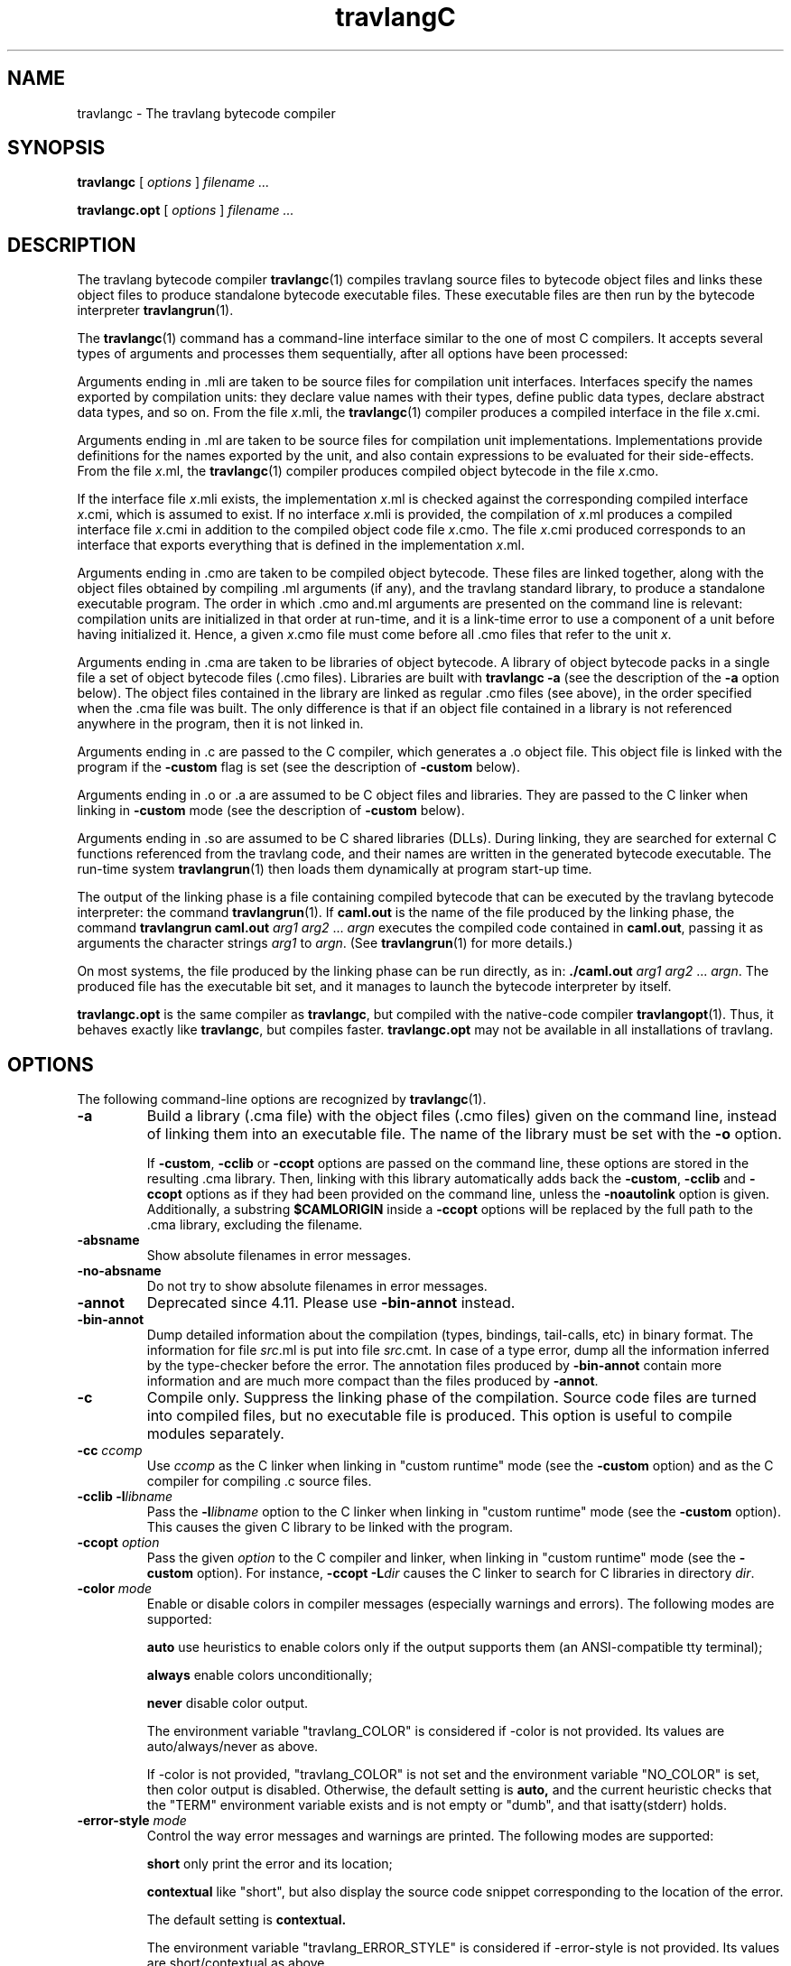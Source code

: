 .\"**************************************************************************
.\"*                                                                        *
.\"*                                 travlang                                  *
.\"*                                                                        *
.\"*             Xavier Leroy, projet Cristal, INRIA Rocquencourt           *
.\"*                                                                        *
.\"*   Copyright 1996 Institut National de Recherche en Informatique et     *
.\"*     en Automatique.                                                    *
.\"*                                                                        *
.\"*   All rights reserved.  This file is distributed under the terms of    *
.\"*   the GNU Lesser General Public License version 2.1, with the          *
.\"*   special exception on linking described in the file LICENSE.          *
.\"*                                                                        *
.\"**************************************************************************
.\"
.TH travlangC 1

.SH NAME
travlangc \- The travlang bytecode compiler

.SH SYNOPSIS
.B travlangc
[
.I options
]
.I filename ...

.B travlangc.opt
[
.I options
]
.I filename ...

.SH DESCRIPTION

The travlang bytecode compiler
.BR travlangc (1)
compiles travlang source files to bytecode object files and links
these object files to produce standalone bytecode executable files.
These executable files are then run by the bytecode interpreter
.BR travlangrun (1).

The
.BR travlangc (1)
command has a command-line interface similar to the one of
most C compilers. It accepts several types of arguments and processes them
sequentially, after all options have been processed:

Arguments ending in .mli are taken to be source files for
compilation unit interfaces. Interfaces specify the names exported by
compilation units: they declare value names with their types, define
public data types, declare abstract data types, and so on. From the
file
.IR x \&.mli,
the
.BR travlangc (1)
compiler produces a compiled interface
in the file
.IR x \&.cmi.

Arguments ending in .ml are taken to be source files for compilation
unit implementations. Implementations provide definitions for the
names exported by the unit, and also contain expressions to be
evaluated for their side-effects.  From the file
.IR x \&.ml,
the
.BR travlangc (1)
compiler produces compiled object bytecode in the file
.IR x \&.cmo.

If the interface file
.IR x \&.mli
exists, the implementation
.IR x \&.ml
is checked against the corresponding compiled interface
.IR x \&.cmi,
which is assumed to exist. If no interface
.IR x \&.mli
is provided, the compilation of
.IR x \&.ml
produces a compiled interface file
.IR x \&.cmi
in addition to the compiled object code file
.IR x \&.cmo.
The file
.IR x \&.cmi
produced
corresponds to an interface that exports everything that is defined in
the implementation
.IR x \&.ml.

Arguments ending in .cmo are taken to be compiled object bytecode.  These
files are linked together, along with the object files obtained
by compiling .ml arguments (if any), and the travlang standard
library, to produce a standalone executable program. The order in
which .cmo and.ml arguments are presented on the command line is
relevant: compilation units are initialized in that order at
run-time, and it is a link-time error to use a component of a unit
before having initialized it. Hence, a given
.IR x \&.cmo
file must come before all .cmo files that refer to the unit
.IR x .

Arguments ending in .cma are taken to be libraries of object bytecode.
A library of object bytecode packs in a single file a set of object
bytecode files (.cmo files). Libraries are built with
.B travlangc\ \-a
(see the description of the
.B \-a
option below). The object files
contained in the library are linked as regular .cmo files (see above),
in the order specified when the .cma file was built. The only
difference is that if an object file
contained in a library is not referenced anywhere in the program, then
it is not linked in.

Arguments ending in .c are passed to the C compiler, which generates
a .o object file. This object file is linked with the program if the
.B \-custom
flag is set (see the description of
.B \-custom
below).

Arguments ending in .o or .a are assumed to be C object files and
libraries. They are passed to the C linker when linking in
.B \-custom
mode (see the description of
.B \-custom
below).

Arguments ending in .so
are assumed to be C shared libraries (DLLs).  During linking, they are
searched for external C functions referenced from the travlang code,
and their names are written in the generated bytecode executable.
The run-time system
.BR travlangrun (1)
then loads them dynamically at program start-up time.

The output of the linking phase is a file containing compiled bytecode
that can be executed by the travlang bytecode interpreter:
the command
.BR travlangrun (1).
If
.B caml.out
is the name of the file produced by the linking phase, the command
.B travlangrun caml.out
.IR arg1 " " arg2 " ... " argn
executes the compiled code contained in
.BR caml.out ,
passing it as arguments the character strings
.I arg1
to
.IR argn .
(See
.BR travlangrun (1)
for more details.)

On most systems, the file produced by the linking
phase can be run directly, as in:
.B ./caml.out
.IR arg1 " " arg2 " ... " argn .
The produced file has the executable bit set, and it manages to launch
the bytecode interpreter by itself.

.B travlangc.opt
is the same compiler as
.BR travlangc ,
but compiled with the native-code compiler
.BR travlangopt (1).
Thus, it behaves exactly like
.BR travlangc ,
but compiles faster.
.B travlangc.opt
may not be available in all installations of travlang.

.SH OPTIONS

The following command-line options are recognized by
.BR travlangc (1).
.TP
.B \-a
Build a library (.cma file) with the object files (.cmo files) given
on the command line, instead of linking them into an executable
file. The name of the library must be set with the
.B \-o
option.
.IP
If
.BR \-custom ", " \-cclib " or " \-ccopt
options are passed on the command
line, these options are stored in the resulting .cma library.  Then,
linking with this library automatically adds back the
.BR \-custom ", " \-cclib " and " \-ccopt
options as if they had been provided on the
command line, unless the
.B \-noautolink
option is given. Additionally, a substring
.B $CAMLORIGIN
inside a
.B \-ccopt
options will be replaced by the full path to the .cma library,
excluding the filename.
.TP
.B \-absname
Show absolute filenames in error messages.
.TP
.B \-no-absname
Do not try to show absolute filenames in error messages.
.TP
.B \-annot
Deprecated since 4.11. Please use
.BR \-bin-annot
instead.
.TP
.B \-bin\-annot
Dump detailed information about the compilation (types, bindings,
tail-calls, etc) in binary format. The information for file
.IR src .ml
is put into file
.IR src .cmt.
In case of a type error, dump
all the information inferred by the type-checker before the error.
The annotation files produced by
.B \-bin\-annot
contain more information
and are much more compact than the files produced by
.BR \-annot .
.TP
.B \-c
Compile only. Suppress the linking phase of the
compilation. Source code files are turned into compiled files, but no
executable file is produced. This option is useful to
compile modules separately.
.TP
.BI \-cc " ccomp"
Use
.I ccomp
as the C linker when linking in "custom runtime" mode (see the
.B \-custom
option) and as the C compiler for compiling .c source files.
.TP
.BI \-cclib\ -l libname
Pass the
.BI \-l libname
option to the C linker when linking in "custom runtime" mode (see the
.B \-custom
option). This causes the given C library to be linked with the program.
.TP
.BI \-ccopt " option"
Pass the given
.I option
to the C compiler and linker, when linking in
"custom runtime" mode (see the
.B \-custom
option). For instance,
.BI \-ccopt\ \-L dir
causes the C linker to search for C libraries in
directory
.IR dir .
.TP
.BI \-color " mode"
Enable or disable colors in compiler messages (especially warnings and errors).
The following modes are supported:

.B auto
use heuristics to enable colors only if the output supports them (an
ANSI-compatible tty terminal);

.B always
enable colors unconditionally;

.B never
disable color output.

The environment variable "travlang_COLOR" is considered if \-color is not
provided. Its values are auto/always/never as above.

If \-color is not provided, "travlang_COLOR" is not set and the environment
variable "NO_COLOR" is set, then color output is disabled. Otherwise,
the default setting is
.B auto,
and the current heuristic
checks that the "TERM" environment variable exists and is
not empty or "dumb", and that isatty(stderr) holds.

.TP
.BI \-error\-style " mode"
Control the way error messages and warnings are printed.
The following modes are supported:

.B short
only print the error and its location;

.B contextual
like "short", but also display the source code snippet corresponding
to the location of the error.

The default setting is
.B contextual.

The environment variable "travlang_ERROR_STYLE" is considered if
\-error\-style is not provided. Its values are short/contextual as
above.

.TP
.B \-compat\-32
Check that the generated bytecode executable can run on 32-bit
platforms and signal an error if it cannot. This is useful when
compiling bytecode on a 64-bit machine.
.TP
.B \-config
Print the version number of
.BR travlangc (1)
and a detailed summary of its configuration, then exit.
.TP
.BI \-config-var
Print the value of a specific configuration variable
from the
.B \-config
output, then exit. If the variable does not exist,
the exit code is non-zero.
.TP
.B \-custom
Link in "custom runtime" mode. In the default linking mode, the
linker produces bytecode that is intended to be executed with the
shared runtime system,
.BR travlangrun (1).
In the custom runtime mode, the
linker produces an output file that contains both the runtime system
and the bytecode for the program. The resulting file is larger, but it
can be executed directly, even if the
.BR travlangrun (1)
command is not
installed. Moreover, the "custom runtime" mode enables linking travlang
code with user-defined C functions.

Never use the
.BR strip (1)
command on executables produced by
.BR travlangc " \-custom" ,
this would remove the bytecode part of the executable.

Security warning: never set the "setuid" or "setgid" bits on
executables produced by
.BR travlangc " \-custom" ,
this would make them vulnerable to attacks.
.TP
.BI \-depend " travlangdep-args"
Compute dependencies, as travlangdep would do.
.TP
.BI \-dllib\ \-l libname
Arrange for the C shared library
.BI dll libname .so
to be loaded dynamically by the run-time system
.BR travlangrun (1)
at program start-up time.
.TP
.BI \-dllpath " dir"
Adds the directory
.I dir
to the run-time search path for shared
C libraries.  At link-time, shared libraries are searched in the
standard search path (the one corresponding to the
.B \-I
option).
The
.B \-dllpath
option simply stores
.I dir
in the produced
executable file, where
.BR travlangrun (1)
can find it and use it.
.TP
.BI \-for\-pack " module\-path"
Generate an object file (.cmo file) that can later be included
as a sub-module (with the given access path) of a compilation unit
constructed with
.BR \-pack .
For instance,
.B travlangc\ \-for\-pack\ P\ \-c\ A.ml
will generate a.cmo that can later be used with
.BR "travlangc -pack -o P.cmo a.cmo" .
Note: you can still pack a module that was compiled without
.B \-for\-pack
but in this case exceptions will be printed with the wrong names.
.TP
.B \-g
Add debugging information while compiling and linking. This option is
required in order to be able to debug the program with
.BR travlangdebug (1)
and to produce stack backtraces when
the program terminates on an uncaught exception.
.TP
.B \-no-g
Do not record debugging information (default).
.TP
.B \-i
Cause the compiler to print all defined names (with their inferred
types or their definitions) when compiling an implementation (.ml
file). No compiled files (.cmo and .cmi files) are produced.
This can be useful to check the types inferred by the
compiler. Also, since the output follows the syntax of interfaces, it
can help in writing an explicit interface (.mli file) for a file: just
redirect the standard output of the compiler to a .mli file, and edit
that file to remove all declarations of unexported names.
.TP
.BI \-cmi-file " filename"
Type-check the source implementation to be compiled against the
specified interface file (by-passes the normal lookup for .mli and .cmi files).
.TP
.BI \-I " directory"
Add the given directory to the list of directories searched for
compiled interface files (.cmi), compiled object code files
(.cmo), libraries (.cma), and C libraries specified with
.BI \-cclib\ \-l xxx\c
\[char46]
By default, the current directory is searched first, then the
standard library directory. Directories added with
.B \-I
are searched
after the current directory, in the order in which they were given on
the command line, but before the standard library directory. See also
option
.BR \-nostdlib .

If the given directory starts with
.BR + ,
it is taken relative to the
standard library directory. For instance,
.B \-I\ +compiler-libs
adds the subdirectory
.B compiler-libs
of the standard library to the search path.
.TP
.BI \-impl " filename"
Compile the file
.I filename
as an implementation file, even if its extension is not .ml.
.TP
.BI \-intf " filename"
Compile the file
.I filename
as an interface file, even if its extension is not .mli.
.TP
.BI \-intf\-suffix " string"
Recognize file names ending with
.I string
as interface files (instead of the default .mli).
.TP
.B \-keep-docs
Keep documentation strings in generated .cmi files.
.TP
.B \-keep-locs
Keep locations in generated .cmi files.
.TP
.B \-labels
Labels are not ignored in types, labels may be used in applications,
and labelled parameters can be given in any order.  This is the default.
.TP
.B \-linkall
Force all modules contained in libraries to be linked in. If this
flag is not given, unreferenced modules are not linked in. When
building a library (option
.BR \-a ),
setting the
.B \-linkall
option forces all subsequent links of programs involving that library
to link all the modules contained in the library.
When compiling a module (option
.BR \-c ),
setting the
.B \-linkall
option ensures that this module will
always be linked if it is put in a library and this library is linked.
.TP
.B \-make\-runtime
Build a custom runtime system (in the file specified by option
.BR \-o )
incorporating the C object files and libraries given on the command
line.  This custom runtime system can be used later to execute
bytecode executables produced with the option
.B travlangc " \-use\-runtime"
.IR runtime-name .
.TP
.B \-match\-context\-rows
Set number of rows of context used during pattern matching
compilation. Lower values cause faster compilation, but
less optimized code. The default value is 32.
.TP
.B \-no-alias-deps
Do not record dependencies for module aliases.
.TP
.B \-no\-app\-funct
Deactivates the applicative behaviour of functors. With this option,
each functor application generates new types in its result and
applying the same functor twice to the same argument yields two
incompatible structures.
.TP
.B \-noassert
Do not compile assertion checks.  Note that the special form
.B assert\ false
is always compiled because it is typed specially.
This flag has no effect when linking already-compiled files.
.TP
.B \-noautolink
When linking .cma libraries, ignore
.BR \-custom ", " \-cclib " and " \-ccopt
options potentially contained in the libraries (if these options were
given when building the libraries).  This can be useful if a library
contains incorrect specifications of C libraries or C options; in this
case, during linking, set
.B \-noautolink
and pass the correct C libraries and options on the command line.
.TP
.B \-nolabels
Ignore non-optional labels in types. Labels cannot be used in
applications, and parameter order becomes strict.
.TP
.B \-nostdlib
Do not automatically add the standard library directory to the list of
directories searched for compiled interface files (.cmi), compiled
object code files (.cmo), libraries (.cma), and C libraries specified
with
.BI \-cclib\ \-l xxx\c
\[char46]
See also option
.BR \-I .
.TP
.BI \-o " exec\-file"
Specify the name of the output file produced by the linker. The
default output name is
.BR a.out ,
in keeping with the Unix tradition. If the
.B \-a
option is given, specify the name of the library
produced.  If the
.B \-pack
option is given, specify the name of the
packed object file produced.  If the
.B \-output\-obj
or
.B \-output\-complete\-obj
option is given,
specify the name of the output file produced.
This can also be used when compiling an interface or implementation
file, without linking, in which case it sets the name of the cmi or
cmo file, and also sets the module name to the file name up to the
first dot.
.TP
.B \-opaque
Interface file compiled with this option are marked so that other
compilation units depending on it will not rely on any implementation
details of the compiled implementation. The native compiler will not
access the .cmx file of this unit -- nor warn if it is absent. This can
improve speed of compilation, for both initial and incremental builds,
at the expense of performance of the generated code.
.TP
.BI \-open " module"
Opens the given module before processing the interface or
implementation files. If several
.B \-open
options are given, they are processed in order, just as if
the statements open! module1;; ... open! moduleN;; were added
at the top of each file.
.TP
.B \-output\-obj
Cause the linker to produce a C object file instead of a bytecode
executable file. This is useful to wrap travlang code as a C library,
callable from any C program. The name of the output object file
must be set with the
.B \-o
option. This
option can also be used to produce a C source file (.c extension) or
a compiled shared/dynamic library (.so extension).
.TP
.B \-output\-complete\-obj
Same as
.B \-output\-obj
except when creating an object file where it includes the runtime and
autolink libraries.
.TP
.B \-pack
Build a bytecode object file (.cmo file) and its associated compiled
interface (.cmi) that combines the object
files given on the command line, making them appear as sub-modules of
the output .cmo file.  The name of the output .cmo file must be
given with the
.B \-o
option.  For instance,
.B travlangc\ \-pack\ \-o\ p.cmo\ a.cmo\ b.cmo\ c.cmo
generates compiled files p.cmo and p.cmi describing a compilation
unit having three sub-modules A, B and C, corresponding to the
contents of the object files a.cmo, b.cmo and c.cmo.  These
contents can be referenced as P.A, P.B and P.C in the remainder
of the program.
.TP
.BI \-pp " command"
Cause the compiler to call the given
.I command
as a preprocessor for each source file. The output of
.I command
is redirected to
an intermediate file, which is compiled. If there are no compilation
errors, the intermediate file is deleted afterwards. The name of this
file is built from the basename of the source file with the
extension .ppi for an interface (.mli) file and .ppo for an
implementation (.ml) file.
.TP
.BI \-ppx " command"
After parsing, pipe the abstract syntax tree through the preprocessor
.IR command .
The module
.BR Ast_mapper (3)
implements the external interface of a preprocessor.
.TP
.B \-principal
Check information path during type-checking, to make sure that all
types are derived in a principal way.  When using labelled arguments
and/or polymorphic methods, this flag is required to ensure future
versions of the compiler will be able to infer types correctly, even
if internal algorithms change.
All programs accepted in
.B \-principal
mode are also accepted in the
default mode with equivalent types, but different binary signatures,
and this may slow down type checking; yet it is a good idea to
use it once before publishing source code.
.TP
.B \-no\-principal
Do not check principality of type inference.
This is the default.
.TP
.B \-rectypes
Allow arbitrary recursive types during type-checking.  By default,
only recursive types where the recursion goes through an object type
are supported. Note that once you have created an interface using this
flag, you must use it again for all dependencies.
.TP
.B \-no\-rectypes
Do no allow arbitrary recursive types during type-checking.
This is the default.
.TP
.BI \-runtime\-variant " suffix"
Add
.I suffix
to the name of the runtime library that will be used by the program.
If travlang was configured with option
.BR \-with\-debug\-runtime ,
then the
.B d
suffix is supported and gives a debug version of the runtime.
.TP
.B \-safe\-string
Enforce the separation between types
.BR string " and " bytes " ,"
thereby making strings read-only. This is the default.
.TP
.B \-safer\-matching
Do not use type information to optimize pattern-matching.
This allows to detect match failures even if a pattern-matching was
wrongly assumed to be exhaustive. This only impacts GADT and
polymorphic variant compilation.
.TP
.B \-short\-paths
When a type is visible under several module-paths, use the shortest
one when printing the type's name in inferred interfaces and error and
warning messages.
.TP
.BI \-stop\-after " pass"
Stop compilation after the given compilation pass. The currently
supported passes are:
.BR parsing ,
.BR typing .
.TP
.B \-strict\-sequence
Force the left-hand part of each sequence to have type unit.
.TP
.B \-no\-strict\-sequence
Left-hand part of a sequence need not have type unit.
This is the default.
.TP
.B \-unboxed\-types
When a type is unboxable (i.e. a record with a single argument or a
concrete datatype with a single constructor of one argument) it will
be unboxed unless annotated with
.BR [@@travlang.boxed] .
.TP
.B \-no-unboxed\-types
When a type is unboxable  it will be boxed unless annotated with
.BR [@@travlang.unboxed] .
This is the default.
.TP
.B \-unsafe
Turn bound checking off for array and string accesses (the
.BR v.(i) " and " s.[i]
constructs). Programs compiled with
.B \-unsafe
are therefore
slightly faster, but unsafe: anything can happen if the program
accesses an array or string outside of its bounds.
.TP
.B \-unsafe\-string
Identify the types
.BR string " and " bytes " ,"
thereby making strings writable.
This is intended for compatibility with old source code and should not
be used with new software.
.TP
.BI \-use\-runtime " runtime\-name"
Generate a bytecode executable file that can be executed on the custom
runtime system
.IR runtime\-name ,
built earlier with
.B travlangc\ \-make\-runtime
.IR runtime\-name .
.TP
.B \-v
Print the version number of the compiler and the location of the
standard library directory, then exit.
.TP
.B \-verbose
Print all external commands before they are executed, in particular
invocations of the C compiler and linker in
.B \-custom
mode.  Useful to debug C library problems.
.TP
.BR \-vnum " or " \-version
Print the version number of the compiler in short form (e.g. "3.11.0"),
then exit.
.TP
.BI \-w " warning\-list"
Enable, disable, or mark as fatal the warnings specified by the argument
.IR warning\-list .

Each warning can be
.IR enabled " or " disabled " ,"
and each warning can be
.IR fatal " or " non-fatal .
If a warning is disabled, it isn't displayed and doesn't affect
compilation in any way (even if it is fatal).  If a warning is enabled,
it is displayed normally by the compiler whenever the source code
triggers it.  If it is enabled and fatal, the compiler will also stop
with an error after displaying it.

The
.I warning\-list
argument is either a mnemonic warning specifier or a sequence of single
character warning specifiers, with no separators between them. A mnemonic
warning specifier is one of the following

.BI + name
\ \ Enable warning
.IR name .

.BI \- name
\ \ Disable warning
.IR name .

.BI @ name
\ \ Enable and mark as fatal warning
.IR name .

A single character warning specifier is one of the following:

.BI + num
\ \ Enable warning number
.IR num .

.BI \- num
\ \ Disable warning number
.IR num .

.BI @ num
\ \ Enable and mark as fatal warning number
.IR num .

.BI + num1 .. num2
\ \ Enable all warnings between
.I num1
and
.I num2
(inclusive).

.BI \- num1 .. num2
\ \ Disable all warnings between
.I num1
and
.I num2
(inclusive).

.BI @ num1 .. num2
\ \ Enable and mark as fatal all warnings between
.I num1
and
.I num2
(inclusive).

.BI + letter
\ \ Enable the set of warnings corresponding to
.IR letter .
The letter may be uppercase or lowercase.

.BI \- letter
\ \ Disable the set of warnings corresponding to
.IR letter .
The letter may be uppercase or lowercase.

.BI @ letter
\ \ Enable and mark as fatal the set of warnings corresponding to
.IR letter .
The letter may be uppercase or lowercase.

.I uppercase\-letter
\ \ Enable the set of warnings corresponding to
.IR uppercase\-letter .

.I lowercase\-letter
\ \ Disable the set of warnings corresponding to
.IR lowercase\-letter .

The warning numbers and mnemonic names are as follows.

.B 1 [comment-start]
.br
Suspicious-looking start-of-comment mark.

.B 2 [comment-not-end]
.br
Suspicious-looking end-of-comment mark.

.B 3
.br
Deprecated feature.

.B 4 [fragile-match]
.br
Fragile pattern matching: matching that will remain
complete even if additional constructors are added to one of the
variant types matched.

.B 5 [ignored-partial-application]
.br
Partially applied function: expression whose result has
function type and is ignored.

.B 6 [labels-omitted]
.br
Label omitted in function application.

.B 7 [method-override]
.br
Method overridden without using the "method!" keyword.

.B 8 [partial-match]
.br
Partial match: missing cases in pattern-matching.

.B 9 [missing-record-field-pattern]
.br
Missing fields in a record pattern.

.B 10 [non-unit-statement]
.br
Expression on the left-hand side of a sequence that doesn't
have type
.B unit
(and that is not a function, see warning number 5).

.B 11 [redundant-case]
.br
Redundant case in a pattern matching (unused match case).

.B 12 [redundant-subpat]
.br
Redundant sub-pattern in a pattern-matching.

.B 13 [instance-variable-override]
.br
Override of an instance variable.

.B 14 [illegal-backslash]
.br
Illegal backslash escape in a string constant.

.B 15 [implicit-public-methods]
.br
Private method made public implicitly.

.B 16 [unerasable-optional-argument]
.br
Unerasable optional argument.

.B 17 [undeclared-virtual-method]
.br
Undeclared virtual method.

.B 18 [not-principal]
.br
Non-principal type.

.B 19 [non-principal-labels]
.br
Type without principality.

.B 20 [ignored-extra-argument]
.br
Unused function argument.

.B 21 [nonreturning-statement]
.br
Non-returning statement.

.B 22 [preprocessor]
.br
Preprocessor warning.

.B 23 [useless-record-with]
.br
Useless record
.B with
clause.

.B 24 [bad-module-name]
.br
Bad module name: the source file name is not a valid travlang module name.

.B 25
.br
Deprecated: now part of warning 8.

.B 26 [unused-var]
.br
Suspicious unused variable: unused variable that is bound with
.BR let " or " as " ,"
and doesn't start with an underscore (_) character.

.B 27 [unused-var-strict]
.br
Innocuous unused variable: unused variable that is not bound with
.BR let " nor " as " ,"
and doesn't start with an underscore (_) character.

.B 28 [wildcard-arg-to-constant-constr]
.br
A pattern contains a constant constructor applied to the underscore (_)
pattern.

.B 29 [eol-in-string]
.br
A non-escaped end-of-line was found in a string constant.  This may
cause portability problems between Unix and Windows.

.B 30 [duplicate-definitions]
.br
Two labels or constructors of the same name are defined in two
mutually recursive types.

.B 31 [module-linked-twice]
.br
A module is linked twice in the same executable.

.B 32 [unused-value-declaration]
.br
Unused value declaration.

.B 33 [unused-open]
.br
Unused open statement.

.B 34 [unused-type-declaration]
.br
Unused type declaration.

.B 35 [unused-for-index]
.br
Unused for-loop index.

.B 36 [unused-ancestor]
.br
Unused ancestor variable.

.B 37 [unused-constructor]
.br
Unused constructor.

.B 38 [unused-extension]
.br
Unused extension constructor.

.B 39 [unused-rec-flag]
.br
Unused rec flag.

.B 40 [name-out-of-scope]
.br
Constructor or label name used out of scope.

.B 41 [ambiguous-name]
.br
Ambiguous constructor or label name.

.B 42 [disambiguated-name]
.br
Disambiguated constructor or label name.

.B 43 [nonoptional-label]
.br
Nonoptional label applied as optional.

.B 44 [open-shadow-identifier]
.br
Open statement shadows an already defined identifier.

.B 45 [open-shadow-label-constructor]
.br
Open statement shadows an already defined label or constructor.

.B 46 [bad-env-variable]
.br
Error in environment variable.

.B 47 [attribute-payload]
.br
Illegal attribute payload.

.B 48 [eliminated-optional-arguments]
.br
Implicit elimination of optional arguments.

.B 49 [no-cmi-file]
.br
Missing cmi file when looking up module alias.

.B 50 [unexpected-docstring]
.br
Unexpected documentation comment.

.B 51 [wrong-tailcall-expectation]
.br
Function call annotated with an incorrect @tailcall attribute

.B 52 [fragile-literal-pattern]
.br
Fragile constant pattern.

.B 53 [misplaced-attribute]
.br
Attribute cannot appear in this context.

.B 54 [duplicated-attribute]
.br
Attribute used more than once on an expression.

.B 55 [inlining-impossible]
.br
Inlining impossible.

.B 56 [unreachable-case]
.br
Unreachable case in a pattern-matching (based on type information).

.B 57 [ambiguous-var-in-pattern-guard]
.br
Ambiguous or-pattern variables under guard.

.B 58 [no-cmx-file]
.br
Missing cmx file.


.B 59 [flambda-assignment-to-non-mutable-value]
.br
Assignment on non-mutable value.

.B 60 [unused-module]
.br
Unused module declaration.

.B 61 [unboxable-type-in-prim-decl]
.br
Unannotated unboxable type in primitive declaration.

.B 62 [constraint-on-gadt]
.br
Type constraint on GADT type declaration.

.B 63 [erroneous-printed-signature]
.br
Erroneous printed signature.

.B 64 [unsafe-array-syntax-without-parsing]
.br
-unsafe used with a preprocessor returning a syntax tree.

.B 65 [redefining-unit]
.br
Type declaration defining a new '()' constructor.

.B 66 [unused-open-bang]
.br
Unused open! statement.

.B 67 [unused-functor-parameter]
.br
Unused functor parameter.

.B 68 [match-on-mutable-state-prevent-uncurry]
.br
Pattern-matching depending on mutable state prevents the remaining
arguments from being uncurried.

.B 69 [unused-field]
.br
Unused record field.

.B 70 [missing-mli]
.br
Missing interface file.

.B 71 [unused-tmc-attribute]
.br
Unused @tail_mod_cons attribute

.B 72 [tmc-breaks-tailcall]
.br
A tail call is turned into a non-tail call by the @tail_mod_cons
transformation.

.B 73 [generative-application-expects-unit]
.br
A generative functor is applied to an empty structure (struct end) rather than
to ().


The letters stand for the following sets of warnings.  Any letter not
mentioned here corresponds to the empty set.

.B A
\ all warnings

.B C
\ 1, 2

.B D
\ 3

.B E
\ 4

.B F
\ 5

.B K
\ 32, 33, 34, 35, 36, 37, 38, 39

.B L
\ 6

.B M
\ 7

.B P
\ 8

.B R
\ 9

.B S
\ 10

.B U
\ 11, 12

.B V
\ 13

.B X
\ 14, 15, 16, 17, 18, 19, 20, 21, 22, 23, 24, 25, 30

.B Y
\ 26

.B Z
\ 27

.IP
The default setting is
.BR \-w\ +a\-4\-7\-9\-27\-29\-30\-32..42\-44\-45\-48\-50\-60\-66..70 .
Note that warnings
.BR 5 " and " 10
are not always triggered, depending on the internals of the type checker.
.TP
.BI \-warn\-error " warning\-list"
Mark as errors the warnings specified in the argument
.IR warning\-list .
The compiler will stop with an error when one of these
warnings is emitted.  The
.I warning\-list
has the same meaning as for
the
.B \-w
option: a
.B +
sign (or an uppercase letter) marks the corresponding warnings as fatal, a
.B \-
sign (or a lowercase letter) turns them back into non-fatal warnings, and a
.B @
sign both enables and marks as fatal the corresponding warnings.

Note: it is not recommended to use the
.B \-warn\-error
option in production code, because it will almost certainly prevent
compiling your program with later versions of travlang when they add new
warnings or modify existing warnings.

The default setting is
.B \-warn\-error \-a
(no warning is fatal).
.TP
.B \-warn\-help
Show the description of all available warning numbers.
.TP
.B \-where
Print the location of the standard library, then exit.
.TP
.B \-with-runtime
Include the runtime system in the generated program. This is the default.
.TP
.B \-without-runtime
The compiler does not include the runtime system (nor a reference to it) in the
generated program; it must be supplied separately.
.TP
.BI \- " file"
Process
.I file
as a file name, even if it starts with a dash (-) character.
.TP
.BR \-help " or " \-\-help
Display a short usage summary and exit.

.SH SEE ALSO
.BR travlangopt "(1), " travlangrun "(1), " travlang (1).
.br
.IR The\ travlang\ user's\ manual ,
chapter "Batch compilation".
